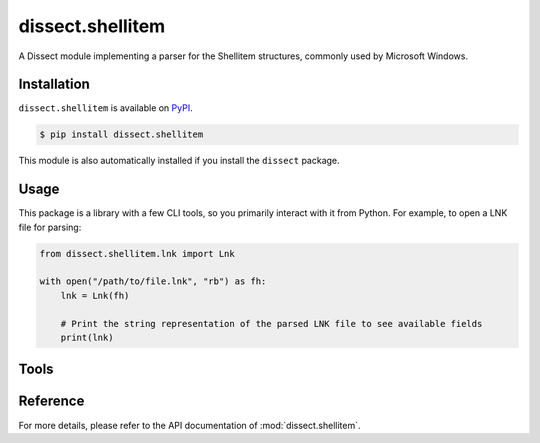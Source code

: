 dissect.shellitem
=================

.. button-link:: https://github.com/fox-it/dissect.shellitem
    :color: primary
    :outline:

    :octicon:`mark-github` View on GitHub

A Dissect module implementing a parser for the Shellitem structures, commonly used by Microsoft Windows.

Installation
------------

``dissect.shellitem`` is available on `PyPI <https://pypi.org/project/dissect.shellitem/>`_.

.. code-block:: console

    $ pip install dissect.shellitem

This module is also automatically installed if you install the ``dissect`` package.

Usage
-----

This package is a library with a few CLI tools, so you primarily interact with it from Python. For example, to open a
LNK file for parsing:

.. code-block:: python

    from dissect.shellitem.lnk import Lnk

    with open("/path/to/file.lnk", "rb") as fh:
        lnk = Lnk(fh)

        # Print the string representation of the parsed LNK file to see available fields
        print(lnk)

Tools
-----

.. sphinx_argparse_cli::
    :module: dissect.shellitem.tools.lnk
    :func: main
    :prog: parse-lnk
    :description: Utility to parse LNK files.
    :hook:


Reference
---------

For more details, please refer to the API documentation of :mod:`dissect.shellitem`.
